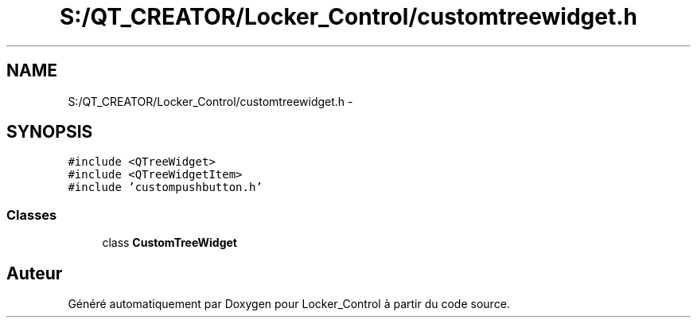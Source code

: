 .TH "S:/QT_CREATOR/Locker_Control/customtreewidget.h" 3 "Vendredi 8 Mai 2015" "Version 1.2.2" "Locker_Control" \" -*- nroff -*-
.ad l
.nh
.SH NAME
S:/QT_CREATOR/Locker_Control/customtreewidget.h \- 
.SH SYNOPSIS
.br
.PP
\fC#include <QTreeWidget>\fP
.br
\fC#include <QTreeWidgetItem>\fP
.br
\fC#include 'custompushbutton\&.h'\fP
.br

.SS "Classes"

.in +1c
.ti -1c
.RI "class \fBCustomTreeWidget\fP"
.br
.in -1c
.SH "Auteur"
.PP 
Généré automatiquement par Doxygen pour Locker_Control à partir du code source\&.
